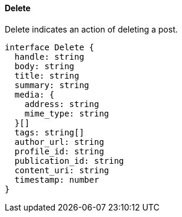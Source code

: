 ==== Delete

Delete indicates an action of deleting a post.

[,typescript]
----
interface Delete {
  handle: string
  body: string
  title: string
  summary: string
  media: {
    address: string
    mime_type: string
  }[]
  tags: string[]
  author_url: string
  profile_id: string
  publication_id: string
  content_uri: string
  timestamp: number
}
----